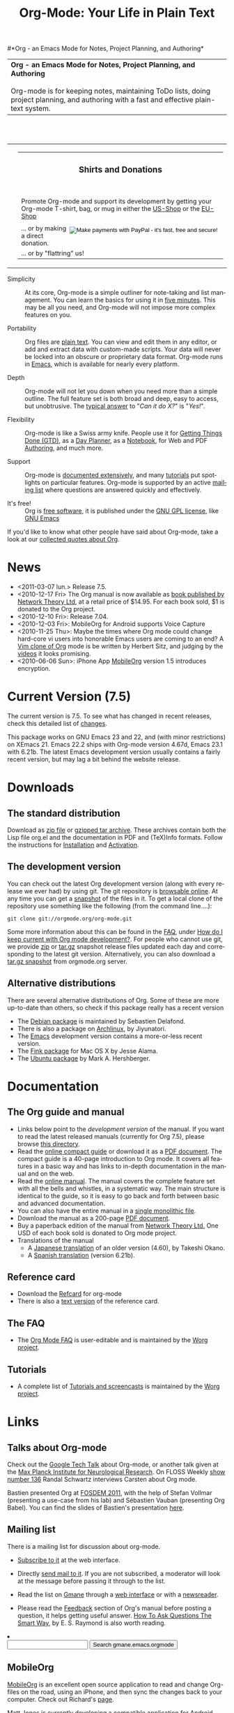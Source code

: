 #+TITLE:     Org-Mode: Your Life in Plain Text
#+LANGUAGE:  en
#+EMAIL:     carsten at orgmode dot org
#+OPTIONS:   H:3 num:nil toc:2 \n:nil @:t ::t |:t ^:t *:t TeX:t author:nil <:t LaTeX:t
#+STYLE: <base href="http://orgmode.org/index.html" />
#+STYLE: <link rel="stylesheet" href="http://orgmode.org/org.css" type="text/css" />

#+begin_html
<!-- The logo links to the root of the website -->
<a href="/"><img src="http://orgmode.org/img/org-mode-unicorn.png" class="logo-link" /></a>
#+end_html

#*Org - an Emacs Mode for Notes, Project Planning, and Authoring*
#+begin_html
  <table>
  <tr>
  <td style="vertical-align:middle;">
  <b>Org - an Emacs Mode for Notes, Project Planning, and Authoring</b>
  <br/><br/>
  Org-mode is for keeping notes, maintaining ToDo lists, doing project
  planning, and authoring with a fast and effective plain-text
  system.
  </td>
  </table>
</br>&nbsp;</br>
#+end_html

#+begin_html
  <table width="750px">
    <tr>
      <td><br><img src="http://orgmode.org/img/tasks.png" 
           style="border:1px solid black; width:500px" 
           alt="http://orgmode.org/img/tasks.png"/>
      </td>
      
      <td>
        <table width="220px">
          <tr><td><h3 style="text-align:center;vertical-align:bottom;">Shirts and Donations</h3></td></tr>
          <tr>
            <td><a href="http://orgmode.org/img/shirts.jpg">
                <img src="http://orgmode.org/img/shirts.jpg" 
                     style="border:1px solid black; width:200px" 
                     alt="http://orgmode.org/img/shirts.jpg" /></a>
              <span style="font-size: 90%;"></br>
              <div style="margin-top:10px;">
 

               Promote Org-mode and support its development by
                getting your Org-mode T-shirt, bag, or mug in either
                the  
		<a href="http://orgmode.spreadshirt.com">US-Shop</a>
		or the
                <a href="http://orgmode.spreadshirt.de">EU-Shop</a>
              </span>
            </td>
          </tr>
     
          <tr>
            <td style="vertical-align:bottom;">
              <div style="float:bottom; border:0px solid black;
                          padding:0px; vertical-align:bottom; margin-top:5px;">

                <form style="float:right;padding:5px;" name="_xclick" action="https://www.paypal.com/cgi-bin/webscr" method="post">
                  <div>
                    <input type="hidden" name="cmd" value="_xclick" />
                    <input type="hidden" name="business" value="bastien1@free.fr" />
                    <input type="hidden" name="item_name" value="Emacs Org-mode maintainance" />
                    <input type="hidden" name="item_number" value="1" />
                    <input type="hidden" name="lc" value="US" />
                    <input type="hidden" name="currency_code" value="EUR" />
                    <input type="hidden" name="tax" value="0" />
                    <input type="image" style="text-align:right;margin-left:auto;margin-right:0px;border-style:none;"
                           src="http://www.paypal.com/en_US/i/btn/x-click-but04.gif" 
                           name="submit" 
                           alt="Make payments with PayPal - it's fast, free and secure!" />
                  </div>
                </form>

                <span style="font-size: 90%;margin-top:10px;">
                 ... or by making a direct donation.</span>
              </div>
            </td>
          </tr>
          <tr>
            <td>
              <span style="font-size: 90%;margin-top:10px;">... or by "flattring" us!</span>
              <a class="FlattrButton" style="display:none;" href="http://orgmode.org"></a>
            </td>
          </tr>
        </table>
      </td>
  </table>
#+end_html

- Simplicity :: At its core, Org-mode is a simple outliner for note-taking
     and list management. You can learn the basics for using it in [[http://orgmode.org/worg/org-tutorials/orgtutorial_dto.php][five
     minutes]].  This may be all you need, and Org-mode will not impose more
     complex features on you.

- Portability :: Org files are [[http://en.wikipedia.org/wiki/Plain_text][plain text]].  You can view and edit them in
     any editor, or add and extract data with custom-made scripts.  Your
     data will never be locked into an obscure or proprietary data format.
     Org-mode runs in [[http://www.gnu.org/software/emacs/][Emacs]], which is available for nearly every platform.

- Depth :: Org-mode will not let you down when you need more than a simple
     outline.  The full feature set is both broad and deep, easy to access,
     but unobtrusive.  The [[http://orgmode.org/worg/org-faq.php][typical answer]] to "/Can it do X?/" is "/Yes!/".

- Flexibility :: Org-mode is like a Swiss army knife.  People use it for
     [[http://members.optusnet.com.au/~charles57/GTD/orgmode.html][Getting Things Done (GTD)]], as a [[http://newartisans.com/2007/08/using-org-mode-as-a-day-planner/][Day Planner]], as a [[http://sachachua.com/wp/2008/01/18/outlining-your-notes-with-org/][Notebook]], for Web
     and PDF [[http://orgmode.org][Authoring]], and much more.

- Support :: Org-mode is [[http://orgmode.org/manual/index.html][documented extensively]], and many [[http://orgmode.org/worg/org-tutorials/index.php][tutorials]] put
     spotlights on particular features.  Org-mode is supported by an active
     [[id:0B280B26-A3AB-4E5C-B4EE-B7FFC52C4D26][mailing list]] where questions are answered quickly and effectively.

- It's free! :: Org is [[http://en.wikipedia.org/wiki/Open-source_software][free software]], it is published under the [[http://www.gnu.org/licenses/licenses.html#GPL][GNU GPL
     license]], like [[http://www.gnu.org/software/emacs/][GNU Emacs]]

If you'd like to know what other people have said about Org-mode, take a
look at our [[http://orgmode.org/worg/org-quotes.php][collected quotes about Org]].

* News
#+ATTR_HTML: style="float:right;"
  [[http://mobileorg.ncogni.to/][http://mobileorg.ncogni.to/images/screenshot-browse.png]]

- <2011-03-07 lun.> Release 7.5.
- <2010-12-17 Fri> The Org manual is now available as [[http://www.network-theory.co.uk/org/manual/][book published
  by Network Theory Ltd]], at a retail price of $14.95.  For each book
  sold, $1 is donated to the Org project.
- <2010-12-10 Fri>: Release 7.04.
- <2010-12-03 Fri>: MobileOrg for Android supports Voice Capture
- <2010-11-25 Thu>: Maybe the times where Org mode could change
  hard-core vi users into honorable Emacs users are coming to an end?
  A [[https://github.com/hsitz/VimOrganizer][Vim clone of Org]] mode is be written by Herbert Sitz, and judging
  by the [[http://vimeo.com/17182850][videos]] it looks promising.
- <2010-06-06 Sun>: iPhone App [[http://mobileorg.ncogni.to/][MobileOrg]] version 1.5 introduces
  encryption.

* Current Version (7.5)

The current version is 7.5.  To see what has changed in recent releases,
check this detailed list of [[file:Changes.html][changes]].

This package works on GNU Emacs 23 and 22, and (with minor restrictions) on
XEmacs 21.  Emacs 22.2 ships with Org-mode version 4.67d, Emacs 23.1 with
6.21b.  The latest Emacs development version usually contains a fairly
recent version, but may lag a bit behind the website release.

* Downloads

** The standard distribution

Download as [[file:org-7.5.zip][zip file]] or [[file:org-7.5.tar.gz][gzipped tar archive]].  These archives contain
both the Lisp file org.el and the documentation in PDF and (TeX)Info
formats.  Follow the instructions for [[http://orgmode.org/manual/Installation.html#Installation][Installation]] and [[http://orgmode.org/manual/Activation.html#Activation][Activation]].

** The development version

You can check out the latest Org development version (along with every
release we ever had) by using git.  The git repository is [[http://orgmode.org/w/org-mode.git][browsable
online]].  At any time you can get a [[http://orgmode.org/w/org-mode.git/snapshot][snapshot]] of the files in it.  To
get a local clone of the repository use something like the following
(from the command line....):

: git clone git://orgmode.org/org-mode.git

Some more information about this can be found in the [[http://orgmode.org/worg/org-faq.php][FAQ]], under [[http://orgmode.org/worg/org-faq.php#keeping-current-with-Org-mode-development][How do I
keep current with Org mode development?]].  For people who cannot use git, we
provide [[file:org-latest.zip][zip]] or [[file:org-latest.tar.gz][tar.gz]] snapshot release files updated each day and
corresponding to the latest git version.  Alternatively, you can also
download a [[http://orgmode.org/w/org-mode.git/snapshot][tar.gz snapshot]] from orgmode.org server.

** Alternative distributions

   There are several alternative distributions of Org.  Some of these are
   more up-to-date than others, so check if this package really has a
   recent version

   - The [[http://packages.debian.org/sid/main/org-mode][Debian package]] is maintained by Sebastien Delafond.
   - There is also a package on [[http://aur.archlinux.org/packages.php?do_Details&ID=18206][Archlinux]], by Jiyunatori.
   - The [[https://savannah.gnu.org/projects/emacs/][Emacs]] development version contains a more-or-less recent version.
   - The [[http://pdb.finkproject.org/pdb/package.php/org-mode][Fink package]] for Mac OS X by Jesse Alama.
   - The [[https://launchpad.net/~hexmode/+archive][Ubuntu package]] by Mark A. Hershberger.

* Documentation
** The Org guide and manual

   - Links below point to the /development version/ of the manual.  If
     you want to read the latest released manuals (currently for Org
     7.5), please browse [[http://orgmode.org/manual/release_7.5/][this directory]].
   - Read the [[file:guide/index.html][online compact guide]] or download it as a [[file:orgguide.pdf][PDF document]].
     The compact guide is a 40-page introduction to Org mode.  It
     covers all features in a basic way and has links to in-depth
     documentation in the manual and on the web.
   - Read the [[file:manual/index.html][online manual]].  The manual covers the complete feature
     set with all the bells and whistles, in a systematic way.  The
     main structure is identical to the guide, so it is easy to go
     back and forth between basic and advanced documentation.
   - You can also have the entire manual in a [[file:org.html][single monolithic file]].
   - Download the manual as a 200-page [[file:org.pdf][PDF document]].
   - Buy a paperback edition of the manual from [[http://www.network-theory.co.uk/org/manual/][Network Theory Ltd.]]
     One USD of each book sold is donated to Org mode project.
   - Translations of the manual
     - A [[http://hpcgi1.nifty.com/spen/index.cgi?OrgMode%2fManual][Japanese translation]] of an older version (4.60), by Takeshi
       Okano.
     - A [[http://gnu.manticore.es/manual-org-emacs][Spanish translation]] (version 6.21b).

** Reference card
   - Download the [[file:orgcard.pdf][Refcard]] for org-mode
   - There is also a [[file:orgcard.txt][text version]] of the reference card.

** The FAQ
   - The [[http://orgmode.org/worg/org-faq.php][Org Mode FAQ]] is user-editable and is maintained by the [[http://orgmode.org/worg/][Worg
     project]].

** Tutorials
   - A complete list of [[http://orgmode.org/worg/org-tutorials/index.php][Tutorials and screencasts]] is maintained by the [[http://orgmode.org/worg][Worg
     project]].

* Links

** Talks about Org-mode

   Check out the [[file:talks/index.html#sec-1][Google Tech Talk]] about Org-mode, or another talk given at
   the [[file:talks/index.html#sec-2][Max Planck Institute for Neurological Research]].  On FLOSS Weekly
   [[http://twit.tv/floss136][show number 136]] Randal Schwartz interviews Carsten about Org mode.

   Bastien presented Org at [[http://fosdem.org/2011/][FOSDEM 2011]], with the help of Stefan Vollmar
   (presenting a use-case from his lab) and Sébastien Vauban (presenting
   Org Babel).  You can find the slides of Bastien's presentation [[http://lumiere.ens.fr/~guerry/u/org-fosdem-presentation-beamer.pdf][here]].

** Mailing list
   :PROPERTIES:
   :ID:       0B280B26-A3AB-4E5C-B4EE-B7FFC52C4D26
   :END:

   There is a mailing list for discussion about org-mode.

   - [[http://lists.gnu.org/mailman/listinfo/emacs-orgmode][Subscribe to it]] at the web interface.

   - Directly [[mailto:emacs-orgmode@gnu.org][send mail to it]].  If you are not subscribed, a moderator
     will look at the message before passing it through to the list.

   - Read the list on [[http://www.gmane.org][Gmane]] through a [[http://news.gmane.org/gmane.emacs.orgmode][web interface]] or with a
     [[news://news.gmane.org/gmane.emacs.orgmode][newsreader]].

   - Please read the [[http://orgmode.org/manual/Feedback.html][Feedback]] section of Org's manual before posting a
     question, it helps getting useful answer.  [[http://www.catb.org/esr/faqs/smart-questions.html][How To Ask Questions The
     Smart Way]], by E. S. Raymond is also worth reading.

#+begin_html
</li><li><form method="get" action="http://search.gmane.org/"><div>
<input type="text" name="query" />
<input type="hidden" name="group" value="gmane.emacs.orgmode" />
<input type="submit" value="Search gmane.emacs.orgmode" />
</div></form>
#+end_html

** MobileOrg
   [[http://mobileorg.ncogni.to/][MobileOrg]] is an excellent open source application to read and
   change Org-files on the road, using an iPhone, and then sync the
   changes back to your computer.  Check out Richard's [[http://mobileorg.ncogni.to/][page]].

   Matt Jones is currently developing a compatible application for
   Android, and this project is [[http://wiki.github.com/matburt/mobileorg-android/][hosted here]].
** Worg

[[http://orgmode.org/worg/][Worg]], created by [[http://www.cognition.ens.fr/~guerry/][Bastien Guerry]], is a setup to allow users to jointly edit
a number of Org-mode files containing documentation about Org-mode,
including the [[http://orgmode.org/worg/org-faq.php][Org Mode FAQ]] and [[http://orgmode.org/worg/org-tutorials/index.php][Tutorials]].  Worg is similar to a wiki in
that allows community to edit the contents.  However, since it uses a
distributed version control system, you do not have to be online while
editing it.  If you'd like to contribute to Worg, please go to [[http://orgmode.org/worg/][the Worg
page]], and start from there.

** Contributing to Org-mode

You can always contribute with ideas and bug reports on the mailing list.
If you want to contribute a patch, code snippets, or a full add-on, this is
very welcome too!  Detailed information on how and what to contribute can
be found [[http://orgmode.org/worg/org-contribute.php][here]].

